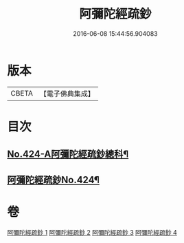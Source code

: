 #+TITLE: 阿彌陀經疏鈔 
#+DATE: 2016-06-08 15:44:56.904083

* 版本
 |     CBETA|【電子佛典集成】|

* 目次
** [[file:KR6p0019_001.txt::001-0600a1][No.424-A阿彌陀經疏鈔總科¶]]
** [[file:KR6p0019_001.txt::001-0604a1][阿彌陀經疏鈔No.424¶]]

* 卷
[[file:KR6p0019_001.txt][阿彌陀經疏鈔 1]]
[[file:KR6p0019_002.txt][阿彌陀經疏鈔 2]]
[[file:KR6p0019_003.txt][阿彌陀經疏鈔 3]]
[[file:KR6p0019_004.txt][阿彌陀經疏鈔 4]]

